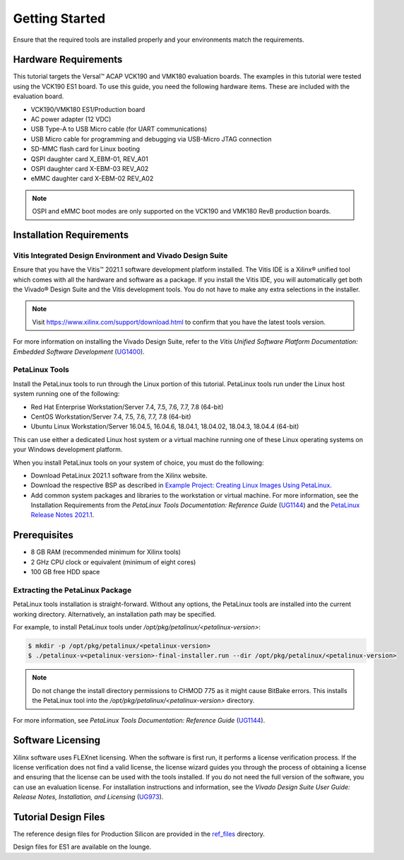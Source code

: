 ..
   Copyright 2000-2021 Xilinx, Inc.

   Licensed under the Apache License, Version 2.0 (the "License");
   you may not use this file except in compliance with the License.
   You may obtain a copy of the License at

       http://www.apache.org/licenses/LICENSE-2.0

   Unless required by applicable law or agreed to in writing, software
   distributed under the License is distributed on an "AS IS" BASIS,
   WITHOUT WARRANTIES OR CONDITIONS OF ANY KIND, either express or implied.
   See the License for the specific language governing permissions and
   limitations under the License.

***************
Getting Started
***************

Ensure that the required tools are installed properly and your environments match the requirements.

=====================
Hardware Requirements
=====================

This tutorial targets the Versal |trade| ACAP VCK190 and VMK180 evaluation boards. The examples in this tutorial were tested using the VCK190 ES1 board. To use this guide, you need the following hardware items. These are included with the evaluation board.

- VCK190/VMK180 ES1/Production board
- AC power adapter (12 VDC)
- USB Type-A to USB Micro cable (for UART communications)
- USB Micro cable for programming and debugging via USB-Micro JTAG connection
- SD-MMC flash card for Linux booting
- QSPI daughter card X_EBM-01, REV_A01
- OSPI daughter card X-EBM-03 REV_A02
- eMMC daughter card X-EBM-02 REV_A02

.. note:: OSPI and eMMC boot modes are only supported on the VCK190 and VMK180 RevB production boards.

=========================
Installation Requirements
=========================

Vitis Integrated Design Environment and Vivado Design Suite
~~~~~~~~~~~~~~~~~~~~~~~~~~~~~~~~~~~~~~~~~~~~~~~~~~~~~~~~~~~

Ensure that you have the Vitis |trade| 2021.1 software development platform installed. The Vitis IDE is a Xilinx |reg| unified tool which comes with all the hardware and software as a package. If you install the Vitis IDE, you will automatically get both the Vivado |reg| Design Suite and the Vitis development tools. You do not have to make any extra selections in the installer.

.. note:: Visit `https://www.xilinx.com/support/download.html <https://www.xilinx.com/support/download.html>`__ to confirm that you have the latest tools version.

For more information on installing the Vivado Design Suite, refer to the *Vitis Unified Software Platform Documentation: Embedded Software Development* (`UG1400 <https://www.xilinx.com/support/documentation/sw_manuals/xilinx2021_1/ug1400-vitis-embedded.pdf>`__).

PetaLinux Tools
~~~~~~~~~~~~~~~

Install the PetaLinux tools to run through the Linux portion of this tutorial. PetaLinux tools run under the Linux host system running one of the following:

- Red Hat Enterprise Workstation/Server 7.4, 7.5, 7.6, 7.7, 7.8 (64-bit)
- CentOS Workstation/Server 7.4, 7.5, 7.6, 7.7, 7.8 (64-bit)
- Ubuntu Linux Workstation/Server 16.04.5, 16.04.6, 18.04.1, 18.04.02, 18.04.3, 18.04.4 (64-bit)

This can use either a dedicated Linux host system or a virtual machine running one of these Linux operating systems on your Windows development platform.

When you install PetaLinux tools on your system of choice, you must do the following:

- Download PetaLinux 2021.1 software from the Xilinx website.

- Download the respective BSP as described in `Example Project: Creating Linux Images Using PetaLinux <../docs/5-system-design-example.rst#example-project-creating-linux-images-using-petalinux>`__.

- Add common system packages and libraries to the workstation or virtual machine. For more information, see the Installation Requirements from the *PetaLinux Tools Documentation: Reference Guide* (`UG1144 <https://www.xilinx.com/support/documentation/sw_manuals/xilinx2021_1/ug1144-petalinux-tools-reference-guide.pdf>`__) and the `PetaLinux Release Notes 2021.1 <https://www.xilinx.com/support/answers/75775.html>`__.

=============
Prerequisites
=============

- 8 GB RAM (recommended minimum for Xilinx tools)
- 2 GHz CPU clock or equivalent (minimum of eight cores)
- 100 GB free HDD space

Extracting the PetaLinux Package
~~~~~~~~~~~~~~~~~~~~~~~~~~~~~~~~

PetaLinux tools installation is straight-forward. Without any options, the PetaLinux tools are installed into the current working directory. Alternatively, an installation path may be specified.

For example, to install PetaLinux tools under `/opt/pkg/petalinux/<petalinux-version>`:

.. code-block:: bash

    $ mkdir -p /opt/pkg/petalinux/<petalinux-version>
    $ ./petalinux-v<petalinux-version>-final-installer.run --dir /opt/pkg/petalinux/<petalinux-version>

.. note:: Do not change the install directory permissions to CHMOD 775 as it might cause BitBake errors. This installs the PetaLinux tool into the `/opt/pkg/petalinux/<petalinux-version>` directory.

For more information, see *PetaLinux Tools Documentation: Reference Guide* (`UG1144 <https://www.xilinx.com/cgi-bin/docs/rdoc?d=xilinx2021_1/ug1144-petalinux-tools-reference-guide.pdf>`__).

==================
Software Licensing
==================

Xilinx software uses FLEXnet licensing. When the software is first run, it performs a license verification process. If the license verification does not find a valid license, the license wizard guides you through the process of obtaining a license and ensuring that the license can be used with the tools installed. If you do not need the full version of the software, you can use an evaluation license. For installation instructions and information, see the *Vivado Design Suite User Guide: Release Notes, Installation, and Licensing* (`UG973 <https://www.xilinx.com/support/documentation/sw_manuals/xilinx2021_1/ug973-vivado-release-notes-install-license.pdf>`__).

=====================
Tutorial Design Files
=====================

The reference design files for Production Silicon are provided in the `ref_files <https://github.com/Xilinx/Embedded-Design-Tutorials/tree/master/docs/Introduction/Versal-EDT/ref_files>`__ directory.

Design files for ES1 are available on the lounge.

.. |trade|  unicode:: U+02122 .. TRADEMARK SIGN
   :ltrim:
.. |reg|    unicode:: U+000AE .. REGISTERED TRADEMARK SIGN
   :ltrim:
   

